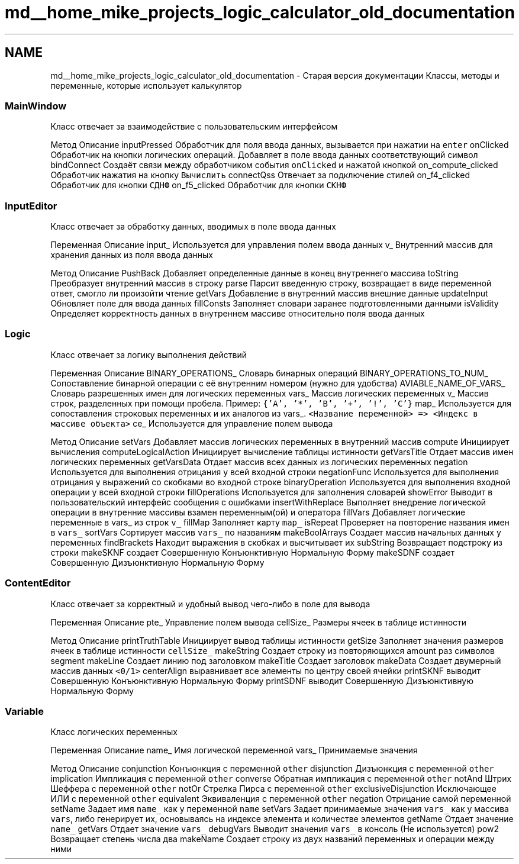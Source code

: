 .TH "md__home_mike_projects_logic_calculator_old_documentation" 3 "Пн 28 Дек 2020" "Version 1.4" "Логический калькулятор" \" -*- nroff -*-
.ad l
.nh
.SH NAME
md__home_mike_projects_logic_calculator_old_documentation \- Старая версия документации 
Классы, методы и переменные, которые использует калькулятор
.SS "MainWindow"
Класс отвечает за взаимодействие с пользовательским интерфейсом
.PP
Метод Описание  inputPressed Обработчик для поля ввода данных, вызывается при нажатии на \fCenter\fP  onClicked Обработчик на кнопки логических операций\&. Добавляет в поле ввода данных соответствующий символ  bindConnect Создаёт связи между обработчиком события \fConClicked\fP и нажатой кнопкой  on_compute_clicked Обработчик нажатия на кнопку \fCВычислить\fP  connectQss Отвечает за подключение стилей  on_f4_clicked Обработчик для кнопки \fCСДНФ\fP  on_f5_clicked Обработчик для кнопки \fCСКНФ\fP  
.SS "InputEditor"
Класс отвечает за обработку данных, вводимых в поле ввода данных
.PP
Переменная Описание  input_ Используется для управления полем ввода данных  v_ Внутренний массив для хранения данных из поля ввода данных  
.PP
Метод Описание  PushBack Добавляет определенные данные в конец внутреннего массива  toString Преобразует внутренний массив в строку  parse Парсит введенную строку, возвращает в виде переменной ответ, смогло ли произойти чтение  getVars Добавление в внутренний массив внешние данные  updateInput Обновляет поле для ввода данных  fillConsts Заполняет словари заранее подготовленными данными  isValidity Определяет корректность данных в внутреннем массиве относительно поля ввода данных  
.SS "Logic"
Класс отвечает за логику выполнения действий
.PP
Переменная Описание  BINARY_OPERATIONS_ Словарь бинарных операций  BINARY_OPERATIONS_TO_NUM_ Сопоставление бинарной операции с её внутренним номером (нужно для удобства)  AVIABLE_NAME_OF_VARS_ Словарь разрешенных имен для логических переменных  vars_ Массив логических переменных  v_ Массив строк, разделенных при помощи пробела\&. Пример: \fC{'A', '*', 'B', '+', '!', 'C'}\fP  map_ Используется для сопоставления строковых переменных и их аналогов из vars_\&. \fC<Название переменной> => <Индекс в массиве объекта>\fP  ce_ Используется для управление полем вывода  
.PP
Метод Описание  setVars Добавляет массив логических переменных в внутренний массив  compute Инициирует вычисления  computeLogicalAction Инициирует вычисление таблицы истинности  getVarsTitle Отдает массив имен логических переменных  getVarsData Отдает массив всех данных из логических переменных  negation Используется для выполнения отрицания у всей входной строки  negationFunc Используется для выполнения отрицания у выражений со скобками во входной строке  binaryOperation Используется для выполнения входной операции у всей входной строки  fillOperations Используется для заполнения словарей  showError Выводит в пользовательский интерфейс сообщения с ошибками  insertWithReplace Выполняет внедрение логической операции в внутренние массивы взамен переменным(ой) и оператора  fillVars Добавляет логические переменные в vars_ из строк \fCv_\fP  fillMap Заполняет карту \fCmap_\fP  isRepeat Проверяет на повторение названия имен в \fCvars_\fP  sortVars Сортирует массив \fCvars_\fP по названиям  makeBoolArrays Создает массив начальных данных у переменных  findBrackets Находит выражения в скобках и высчитывает их  subString Возвращает подстроку из строки  makeSKNF создает Совершенную Конъюнктивную Нормальную Форму  makeSDNF создает Совершенную Дизъюнктивную Нормальную Форму  
.SS "ContentEditor"
Класс отвечает за корректный и удобный вывод чего-либо в поле для вывода
.PP
Переменная Описание  pte_ Управление полем вывода  cellSize_ Размеры ячеек в таблице истинности  
.PP
Метод Описание  printTruthTable Инициирует вывод таблицы истинности  getSize Заполняет значения размеров ячеек в таблице истинности \fCcellSize_\fP  makeString Создает строку из повторяющихся amount раз символов segment  makeLine Создает линию под заголовком  makeTitle Создает заголовок  makeData Создает двумерный массив данных \fC<0/1>\fP  centerAlign выравнивает все элементы по центру своей ячейки  printSKNF выводит Совершенную Конъюнктивную Нормальную Форму  printSDNF выводит Совершенную Дизъюнктивную Нормальную Форму  
.SS "Variable"
Класс логических переменных
.PP
Переменная Описание  name_ Имя логической переменной  vars_ Принимаемые значения  
.PP
Метод Описание  conjunction Конъюнкция с переменной \fCother\fP  disjunction Дизъюнкция с переменной \fCother\fP  implication Импликация с переменной \fCother\fP  converse Обратная импликация с переменной \fCother\fP  notAnd Штрих Шеффера с переменной \fCother\fP  notOr Стрелка Пирса с переменной \fCother\fP  exclusiveDisjunction Исключающее ИЛИ с переменной \fCother\fP  equivalent Эквиваленция с переменной \fCother\fP  negation Отрицание самой переменной  setName Задает имя \fCname_\fP как у переменной \fCname\fP  setVars Задает принимаемые значения \fCvars_\fP как у массива \fCvars\fP, либо генерирует их, основываясь на индексе элемента и количестве элементов  getName Отдает значение \fCname_\fP  getVars Отдает значение \fCvars_\fP  debugVars Выводит значения \fCvars_\fP в консоль (Не используется)  pow2 Возвращает степень числа два  makeName Создает строку из двух названий переменных и операции между ними  
